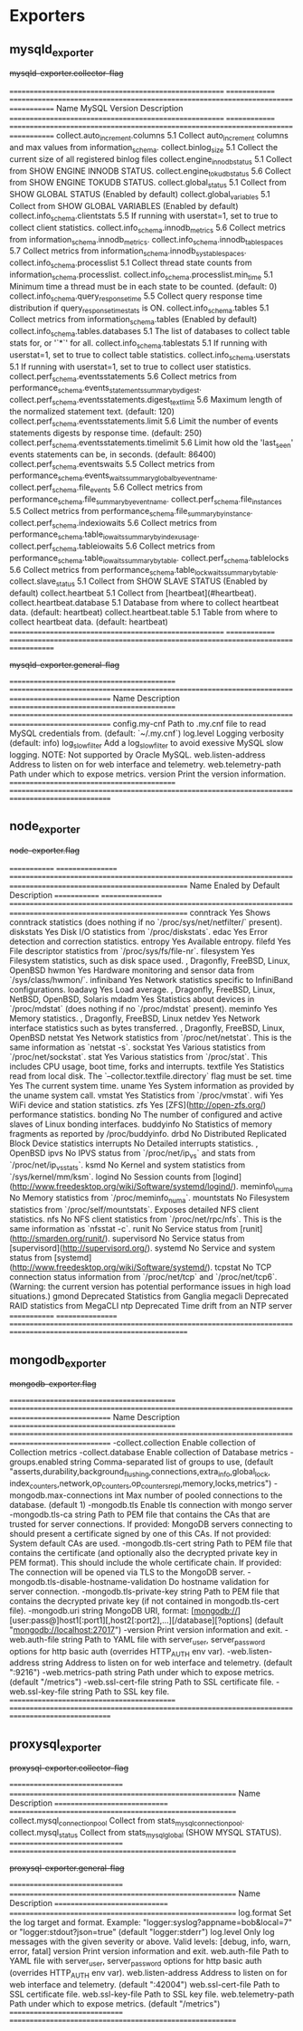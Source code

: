 
* Exporters

** mysqld_exporter

#+begin-table: mysqld-exporter collector-flag
+mysqld-exporter.collector-flag+

=======================================================  ==============  ===================================================================================   
Name                                                     MySQL Version   Description
=======================================================  ==============  ===================================================================================   
collect.auto_increment.columns                           5.1             Collect auto_increment columns and max values from information_schema.
collect.binlog_size                                      5.1             Collect the current size of all registered binlog files
collect.engine_innodb_status                             5.1             Collect from SHOW ENGINE INNODB STATUS.
collect.engine_tokudb_status                             5.6             Collect from SHOW ENGINE TOKUDB STATUS.
collect.global_status                                    5.1             Collect from SHOW GLOBAL STATUS (Enabled by default)
collect.global_variables                                 5.1             Collect from SHOW GLOBAL VARIABLES (Enabled by default)
collect.info_schema.clientstats                          5.5             If running with userstat=1, set to true to collect client statistics.
collect.info_schema.innodb_metrics                       5.6             Collect metrics from information_schema.innodb_metrics.
collect.info_schema.innodb_tablespaces                   5.7             Collect metrics from information_schema.innodb_sys_tablespaces.
collect.info_schema.processlist                          5.1             Collect thread state counts from information_schema.processlist.
collect.info_schema.processlist.min_time                 5.1             Minimum time a thread must be in each state to be counted. (default: 0)
collect.info_schema.query_response_time                  5.5             Collect query response time distribution if query_response_time_stats is ON.
collect.info_schema.tables                               5.1             Collect metrics from information_schema.tables (Enabled by default)
collect.info_schema.tables.databases                     5.1             The list of databases to collect table stats for, or '`*`' for all.
collect.info_schema.tablestats                           5.1             If running with userstat=1, set to true to collect table statistics.
collect.info_schema.userstats                            5.1             If running with userstat=1, set to true to collect user statistics.
collect.perf_schema.eventsstatements                     5.6             Collect metrics from performance_schema.events_statements_summary_by_digest.
collect.perf_schema.eventsstatements.digest_text_limit   5.6             Maximum length of the normalized statement text. (default: 120)
collect.perf_schema.eventsstatements.limit               5.6             Limit the number of events statements digests by response time. (default: 250)
collect.perf_schema.eventsstatements.timelimit           5.6             Limit how old the 'last_seen' events statements can be, in seconds. (default: 86400)
collect.perf_schema.eventswaits                          5.5             Collect metrics from performance_schema.events_waits_summary_global_by_event_name.
collect.perf_schema.file_events                          5.6             Collect metrics from performance_schema.file_summary_by_event_name.
collect.perf_schema.file_instances                       5.5             Collect metrics from performance_schema.file_summary_by_instance.
collect.perf_schema.indexiowaits                         5.6             Collect metrics from performance_schema.table_io_waits_summary_by_index_usage.
collect.perf_schema.tableiowaits                         5.6             Collect metrics from performance_schema.table_io_waits_summary_by_table.
collect.perf_schema.tablelocks                           5.6             Collect metrics from performance_schema.table_lock_waits_summary_by_table.
collect.slave_status                                     5.1             Collect from SHOW SLAVE STATUS (Enabled by default)
collect.heartbeat                                        5.1             Collect from [heartbeat](#heartbeat).
collect.heartbeat.database                               5.1             Database from where to collect heartbeat data. (default: heartbeat)
collect.heartbeat.table                                  5.1             Table from where to collect heartbeat data. (default: heartbeat)
=======================================================  ==============  ===================================================================================   

#+end-table
#+begin-table: mysqld-exporter general-flag
+mysqld-exporter.general-flag+

===========================================  =================================================================================================
Name                                         Description
===========================================  =================================================================================================
config.my-cnf                                Path to .my.cnf file to read MySQL credentials from. (default: `~/.my.cnf`)
log.level                                    Logging verbosity (default: info)
log_slow_filter                              Add a log_slow_filter to avoid exessive MySQL slow logging.  NOTE: Not supported by Oracle MySQL.
web.listen-address                           Address to listen on for web interface and telemetry.
web.telemetry-path                           Path under which to expose metrics.
version                                      Print the version information.
===========================================  =================================================================================================

#+end-table

** node_exporter

#+begin-table: node_exporter flag
+node-exporter.flag+

=============  =================  ====================================================================================================================      
Name           Enaled by Default  Description 
=============  =================  ====================================================================================================================      
conntrack      Yes                Shows conntrack statistics (does nothing if no `/proc/sys/net/netfilter/` present). 
diskstats      Yes                Disk I/O statistics from `/proc/diskstats`. 
edac           Yes                Error detection and correction statistics. 
entropy        Yes                Available entropy. 
filefd         Yes                File descriptor statistics from `/proc/sys/fs/file-nr`. 
filesystem     Yes                Filesystem statistics, such as disk space used. , Dragonfly, FreeBSD, Linux, OpenBSD
hwmon          Yes                Hardware monitoring and sensor data from `/sys/class/hwmon/`. 
infiniband     Yes                Network statistics specific to InfiniBand configurations. 
loadavg        Yes                Load average. , Dragonfly, FreeBSD, Linux, NetBSD, OpenBSD, Solaris
mdadm          Yes                Statistics about devices in `/proc/mdstat` (does nothing if no `/proc/mdstat` present). 
meminfo        Yes                Memory statistics. , Dragonfly, FreeBSD, Linux
netdev         Yes                Network interface statistics such as bytes transferred. , Dragonfly, FreeBSD, Linux, OpenBSD
netstat        Yes                Network statistics from `/proc/net/netstat`. This is the same information as `netstat -s`. 
sockstat       Yes                Various statistics from `/proc/net/sockstat`. 
stat           Yes                Various statistics from `/proc/stat`. This includes CPU usage, boot time, forks and interrupts. 
textfile       Yes                Statistics read from local disk. The `--collector.textfile.directory` flag must be set. 
time           Yes                The current system time. 
uname          Yes                System information as provided by the uname system call. 
vmstat         Yes                Statistics from `/proc/vmstat`. 
wifi           Yes                WiFi device and station statistics. 
zfs            Yes                [ZFS](http://open-zfs.org/) performance statistics.
bonding        No                 The number of configured and active slaves of Linux bonding interfaces. 
buddyinfo      No                 Statistics of memory fragments as reported by /proc/buddyinfo. 
drbd           No                 Distributed Replicated Block Device statistics 
interrupts     No                 Detailed interrupts statistics. , OpenBSD
ipvs           No                 IPVS status from `/proc/net/ip_vs` and stats from `/proc/net/ip_vs_stats`. 
ksmd           No                 Kernel and system statistics from `/sys/kernel/mm/ksm`. 
logind         No                 Session counts from [logind](http://www.freedesktop.org/wiki/Software/systemd/logind/). 
meminfo\_numa  No                 Memory statistics from `/proc/meminfo_numa`. 
mountstats     No                 Filesystem statistics from `/proc/self/mountstats`. Exposes detailed NFS client statistics. 
nfs            No                 NFS client statistics from `/proc/net/rpc/nfs`. This is the same information as `nfsstat -c`. 
runit          No                 Service status from [runit](http://smarden.org/runit/). 
supervisord    No                 Service status from [supervisord](http://supervisord.org/).
systemd        No                 Service and system status from [systemd](http://www.freedesktop.org/wiki/Software/systemd/). 
tcpstat        No                 TCP connection status information from `/proc/net/tcp` and `/proc/net/tcp6`. (Warning: the current version has 
                                  potential performance issues in high load situations.) 
gmond          Deprecated         Statistics from Ganglia
megacli        Deprecated         RAID statistics from MegaCLI
ntp            Deprecated         Time drift from an NTP server
=============  =================  ====================================================================================================================      

#+end-table

** mongodb_exporter
#+begin-table: mongodb_exporter flag
+mongodb-exporter.flag+


===========================================  =================================================================================================
Name                                         Description
===========================================  =================================================================================================
-collect.collection                          Enable collection of Collection metrics
-collect.database                            Enable collection of Database metrics
-groups.enabled string                       Comma-separated list of groups to use, 
                                             (default "asserts,durability,background_flushing,connections,extra_info,global_lock,
                                             index_counters,network,op_counters,op_counters_repl,memory,locks,metrics")
-mongodb.max-connections int                 Max number of pooled connections to the database. (default 1)
-mongodb.tls                                 Enable tls connection with mongo server
-mongodb.tls-ca string                       Path to PEM file that contains the CAs that are trusted for server connections.
                                             If provided: MongoDB servers connecting to should present a certificate signed by one of this 
                                             CAs.
                                             If not provided: System default CAs are used.
-mongodb.tls-cert string                     Path to PEM file that contains the certificate (and optionally also the decrypted private key in 
                                             PEM format). This should include the whole certificate chain.
                                             If provided: The connection will be opened via TLS to the MongoDB server.
-mongodb.tls-disable-hostname-validation     Do hostname validation for server connection.
-mongodb.tls-private-key string              Path to PEM file that contains the decrypted private key 
                                             (if not contained in mongodb.tls-cert file).
-mongodb.uri string                          MongoDB URI, 
                                             format: [mongodb://][user:pass@]host1[:port1][,host2[:port2],...][/database][?options] 
                                             (default "mongodb://localhost:27017")
-version                                     Print version information and exit.
-web.auth-file string                        Path to YAML file with server_user, server_password options for http basic auth 
                                             (overrides HTTP_AUTH env var).
-web.listen-address string                   Address to listen on for web interface and telemetry. (default ":9216")
-web.metrics-path string                     Path under which to expose metrics. (default "/metrics")
-web.ssl-cert-file string                    Path to SSL certificate file.
-web.ssl-key-file string                     Path to SSL key file.
===========================================  =================================================================================================

#+end-table

** proxysql_exporter

#+begin-table: proxysql_exporter collector-flag
+proxysql-exporter.collector-flag+

==============================  ==========================================================
Name                            Description
==============================  ==========================================================
collect.mysql_connection_pool   Collect from stats_mysql_connection_pool.
collect.mysql_status            Collect from stats_mysql_global (SHOW MYSQL STATUS).
==============================  ==========================================================

#+end-table
#+begin-table: proxysql_exporter general-flag
+proxysql-exporter.general-flag+

==============================  ==========================================================
Name                            Description
==============================  ==========================================================
log.format                      Set the log target and format. 
                                Example: "logger:syslog?appname=bob&local=7" or 
                                "logger:stdout?json=true" (default "logger:stderr")
log.level                       Only log messages with the given severity or above. 
                                Valid levels: [debug, info, warn, error, fatal]
version                         Print version information and exit.
web.auth-file                   Path to YAML file with server_user, server_password 
                                options for http basic auth (overrides HTTP_AUTH env var).
web.listen-address              Address to listen on for web interface and telemetry. 
                                (default ":42004")
web.ssl-cert-file               Path to SSL certificate file.
web.ssl-key-file                Path to SSL key file.
web.telemetry-path              Path under which to expose metrics. (default "/metrics")
==============================  ==========================================================


#+end-table

